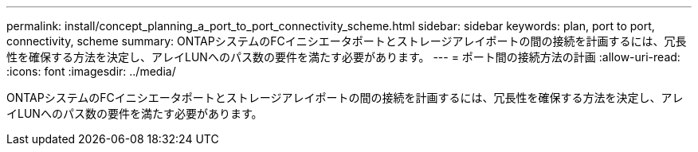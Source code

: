 ---
permalink: install/concept_planning_a_port_to_port_connectivity_scheme.html 
sidebar: sidebar 
keywords: plan, port to port, connectivity, scheme 
summary: ONTAPシステムのFCイニシエータポートとストレージアレイポートの間の接続を計画するには、冗長性を確保する方法を決定し、アレイLUNへのパス数の要件を満たす必要があります。 
---
= ポート間の接続方法の計画
:allow-uri-read: 
:icons: font
:imagesdir: ../media/


[role="lead"]
ONTAPシステムのFCイニシエータポートとストレージアレイポートの間の接続を計画するには、冗長性を確保する方法を決定し、アレイLUNへのパス数の要件を満たす必要があります。
